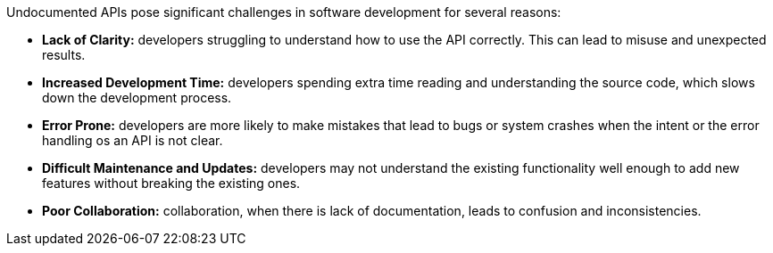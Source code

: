 Undocumented APIs pose significant challenges in software development for several reasons:

* *Lack of Clarity:* developers struggling to understand how to use the API correctly. This can lead to misuse and unexpected results.

* *Increased Development Time:* developers spending extra time reading and understanding the source code, which slows down the development process.

* *Error Prone:* developers are more likely to make mistakes that lead to bugs or system crashes when the intent or the error handling os an API is not clear.

* *Difficult Maintenance and Updates:* developers may not understand the existing functionality well enough to add new features without breaking the existing ones.

* *Poor Collaboration:* collaboration, when there is lack of documentation, leads to confusion and inconsistencies.

